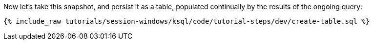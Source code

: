 Now let's take this snapshot, and persist it as a table, populated continually by the results of the ongoing query:  
+++++
<pre class="snippet"><code class="shell">{% include_raw tutorials/session-windows/ksql/code/tutorial-steps/dev/create-table.sql %}</code></pre>
+++++
